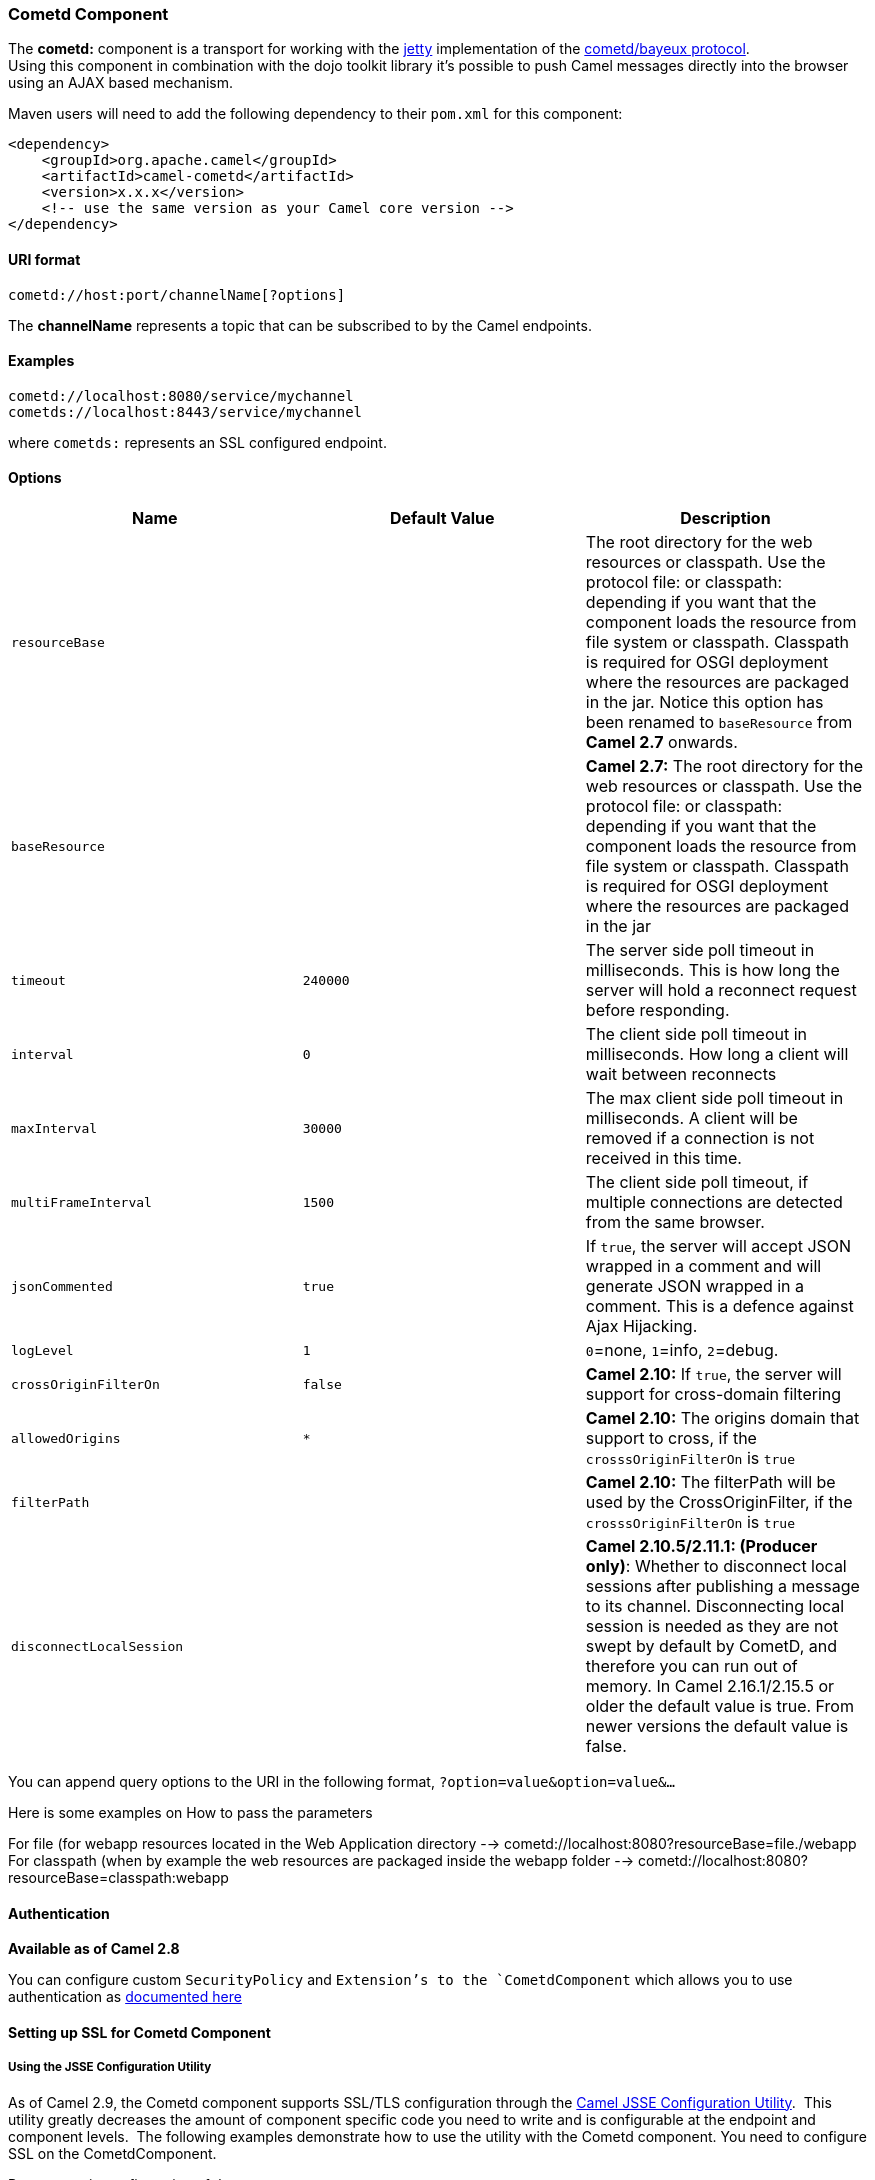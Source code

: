 [[ConfluenceContent]]
[[Cometd-CometdComponent]]
Cometd Component
~~~~~~~~~~~~~~~~

The *cometd:* component is a transport for working with the
http://www.mortbay.org/jetty[jetty] implementation of the
http://docs.codehaus.org/display/JETTY/Cometd+%28aka+Bayeux%29[cometd/bayeux
protocol]. +
Using this component in combination with the dojo toolkit library it's
possible to push Camel messages directly into the browser using an AJAX
based mechanism.

Maven users will need to add the following dependency to their `pom.xml`
for this component:

[source,brush:,java;,gutter:,false;,theme:,Default]
----
<dependency>
    <groupId>org.apache.camel</groupId>
    <artifactId>camel-cometd</artifactId>
    <version>x.x.x</version>
    <!-- use the same version as your Camel core version -->
</dependency>
----

[[Cometd-URIformat]]
URI format
^^^^^^^^^^

[source,brush:,java;,gutter:,false;,theme:,Default]
----
cometd://host:port/channelName[?options]
----

The *channelName* represents a topic that can be subscribed to by the
Camel endpoints.

[[Cometd-Examples]]
Examples
^^^^^^^^

....
cometd://localhost:8080/service/mychannel
cometds://localhost:8443/service/mychannel
....

where `cometds:` represents an SSL configured endpoint.

[[Cometd-Options]]
Options
^^^^^^^

[width="100%",cols="34%,33%,33%",options="header",]
|=======================================================================
|Name |Default Value |Description
|`resourceBase` |  |The root directory for the web resources or
classpath. Use the protocol file: or classpath: depending if you want
that the component loads the resource from file system or classpath.
Classpath is required for OSGI deployment where the resources are
packaged in the jar. Notice this option has been renamed to
`baseResource` from *Camel 2.7* onwards.

|`baseResource` |  |*Camel 2.7:* The root directory for the web
resources or classpath. Use the protocol file: or classpath: depending
if you want that the component loads the resource from file system or
classpath. Classpath is required for OSGI deployment where the resources
are packaged in the jar

|`timeout` |`240000` |The server side poll timeout in milliseconds. This
is how long the server will hold a reconnect request before responding.

|`interval` |`0` |The client side poll timeout in milliseconds. How long
a client will wait between reconnects

|`maxInterval` |`30000` |The max client side poll timeout in
milliseconds. A client will be removed if a connection is not received
in this time.

|`multiFrameInterval` |`1500` |The client side poll timeout, if multiple
connections are detected from the same browser.

|`jsonCommented` |`true` |If `true`, the server will accept JSON wrapped
in a comment and will generate JSON wrapped in a comment. This is a
defence against Ajax Hijacking.

|`logLevel` |`1` |`0`=none, `1`=info, `2`=debug.

|`crossOriginFilterOn` |`false` |*Camel 2.10:* If `true`, the server
will support for cross-domain filtering

|`allowedOrigins` |`*` |*Camel 2.10:* The origins domain that support to
cross, if the `crosssOriginFilterOn` is `true`

|`filterPath` |  |*Camel 2.10:* The filterPath will be used by the
CrossOriginFilter, if the `crosssOriginFilterOn` is `true`

|`disconnectLocalSession` |  |*Camel 2.10.5/2.11.1: (Producer only)*:
Whether to disconnect local sessions after publishing a message to its
channel. Disconnecting local session is needed as they are not swept by
default by CometD, and therefore you can run out of memory. In Camel
2.16.1/2.15.5 or older the default value is true. From newer versions
the default value is false.
|=======================================================================

You can append query options to the URI in the following format,
`?option=value&option=value&...`

Here is some examples on How to pass the parameters

For file (for webapp resources located in the Web Application directory
--> cometd://localhost:8080?resourceBase=file./webapp +
For classpath (when by example the web resources are packaged inside the
webapp folder --> cometd://localhost:8080?resourceBase=classpath:webapp

[[Cometd-Authentication]]
Authentication
^^^^^^^^^^^^^^

*Available as of Camel 2.8*

You can configure custom `SecurityPolicy` and `Extension`'s to the
`CometdComponent` which allows you to use authentication as
http://cometd.org/documentation/howtos/authentication[documented here]

[[Cometd-SettingupSSLforCometdComponent]]
Setting up SSL for Cometd Component
^^^^^^^^^^^^^^^^^^^^^^^^^^^^^^^^^^^

[[Cometd-UsingtheJSSEConfigurationUtility]]
Using the JSSE Configuration Utility
++++++++++++++++++++++++++++++++++++

As of Camel 2.9, the Cometd component supports SSL/TLS configuration
through the link:camel-configuration-utilities.html[Camel JSSE
Configuration Utility].  This utility greatly decreases the amount of
component specific code you need to write and is configurable at the
endpoint and component levels.  The following examples demonstrate how
to use the utility with the Cometd component. You need to configure SSL
on the CometdComponent.

[[Cometd-Programmaticconfigurationofthecomponent]]
Programmatic configuration of the component

[source,brush:,java;,gutter:,false;,theme:,Default]
----
KeyStoreParameters ksp = new KeyStoreParameters();
ksp.setResource("/users/home/server/keystore.jks");
ksp.setPassword("keystorePassword");

KeyManagersParameters kmp = new KeyManagersParameters();
kmp.setKeyStore(ksp);
kmp.setKeyPassword("keyPassword");

TrustManagersParameters tmp = new TrustManagersParameters();
tmp.setKeyStore(ksp);

SSLContextParameters scp = new SSLContextParameters();
scp.setKeyManagers(kmp);
scp.setTrustManagers(tmp);

CometdComponent commetdComponent = getContext().getComponent("cometds", CometdComponent.class);
commetdComponent.setSslContextParameters(scp);
----

[[Cometd-SpringDSLbasedconfigurationofendpoint]]
Spring DSL based configuration of endpoint

[source,brush:,java;,gutter:,false;,theme:,Default]
----
...
  <camel:sslContextParameters
      id="sslContextParameters">
    <camel:keyManagers
        keyPassword="keyPassword">
      <camel:keyStore
          resource="/users/home/server/keystore.jks"
          password="keystorePassword"/>
    </camel:keyManagers>
    <camel:trustManagers>
      <camel:keyStore
          resource="/users/home/server/keystore.jks"
          password="keystorePassword"/>
    </camel:keyManagers>
  </camel:sslContextParameters>...
 
  <bean id="cometd" class="org.apache.camel.component.cometd.CometdComponent">
    <property name="sslContextParameters" ref="sslContextParameters"/>
  </bean>
...
  <to uri="cometds://127.0.0.1:443/service/test?baseResource=file:./target/test-classes/webapp&timeout=240000&interval=0&maxInterval=30000&multiFrameInterval=1500&jsonCommented=true&logLevel=2"/>...
----

[[Cometd-SeeAlso]]
See Also
^^^^^^^^

* link:configuring-camel.html[Configuring Camel]
* link:component.html[Component]
* link:endpoint.html[Endpoint]
* link:getting-started.html[Getting Started]
